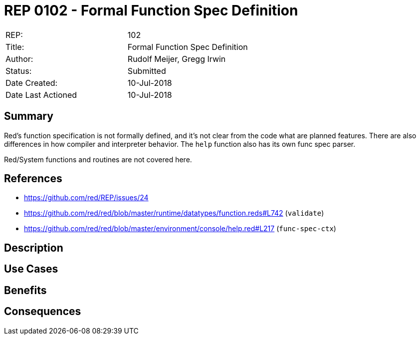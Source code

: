 ﻿= REP 0102 - Formal Function Spec Definition

[width="100%"]
|============================================
|REP:|102
|Title:|Formal Function Spec Definition
|Author:|Rudolf Meijer, Gregg Irwin
|Status:|Submitted
|Date Created:|10-Jul-2018
|Date Last Actioned|10-Jul-2018
|============================================


== Summary

Red's function specification is not formally defined, and it's not clear from
the code what are planned features. There are also differences in how compiler
and interpreter behavior. The `help` function also has its own func spec 
parser.

Red/System functions and routines are not covered here.

== References

- https://github.com/red/REP/issues/24
- https://github.com/red/red/blob/master/runtime/datatypes/function.reds#L742 (`validate`)
- https://github.com/red/red/blob/master/environment/console/help.red#L217 (`func-spec-ctx`)

     
== Description


== Use Cases



== Benefits


== Consequences

